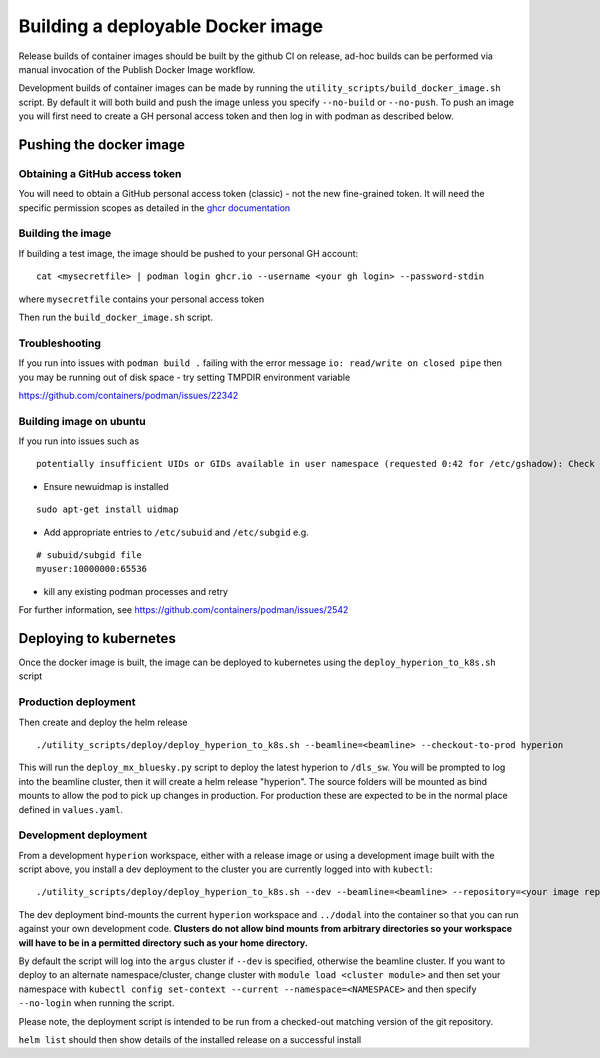 Building a deployable Docker image
==================================

Release builds of container images should be built by the github CI on release, ad-hoc builds can be performed via
manual invocation of the Publish Docker Image workflow.

Development builds of container images can be made by running the ``utility_scripts/build_docker_image.sh`` script.
By default it will both build and push the image unless you specify ``--no-build`` or ``--no-push``. To push an image
you will first need to create a GH personal access token and then log in with podman as described below.

Pushing the docker image
------------------------

Obtaining a GitHub access token
~~~~~~~~~~~~~~~~~~~~~~~~~~~~~~~

You will need to obtain a GitHub personal access token (classic) - not the new fine-grained token.
It will need the specific permission scopes as detailed in the `ghcr documentation <https://docs.github.com/en/packages/working-with-a-github-packages-registry/working-with-the-container-registry#authenticating-with-a-personal-access-token-classic>`_

Building the image
~~~~~~~~~~~~~~~~~~

If building a test image, the image should be pushed to your personal GH account:

::

    cat <mysecretfile> | podman login ghcr.io --username <your gh login> --password-stdin

where ``mysecretfile`` contains your personal access token

Then run the ``build_docker_image.sh`` script.

Troubleshooting
~~~~~~~~~~~~~~~

If you run into issues with ``podman build .`` failing with the error message
``io: read/write on closed pipe`` then you may be running out of disk space - try setting TMPDIR environment variable

https://github.com/containers/podman/issues/22342

Building image on ubuntu
~~~~~~~~~~~~~~~~~~~~~~~~

If you run into issues such as

::

    potentially insufficient UIDs or GIDs available in user namespace (requested 0:42 for /etc/gshadow): Check /etc/subuid and /etc/subgid: lchown /etc/gshadow: invalid argument

* Ensure newuidmap is installed

::

    sudo apt-get install uidmap

* Add appropriate entries to ``/etc/subuid`` and ``/etc/subgid`` e.g.

::

    # subuid/subgid file
    myuser:10000000:65536

* kill any existing podman processes and retry

For further information, see https://github.com/containers/podman/issues/2542


Deploying to kubernetes
-----------------------

Once the docker image is built, the image can be deployed to kubernetes using the ``deploy_hyperion_to_k8s.sh`` script

Production deployment
~~~~~~~~~~~~~~~~~~~~~

Then create and deploy the helm release

::

    ./utility_scripts/deploy/deploy_hyperion_to_k8s.sh --beamline=<beamline> --checkout-to-prod hyperion

This will run the ``deploy_mx_bluesky.py`` script to deploy the latest hyperion to ``/dls_sw``.
You will be prompted to log into the beamline cluster, then it will create a helm release "hyperion".
The source folders will be mounted as bind mounts to allow the pod to pick up changes in production.
For production these are expected to be in the normal place defined in ``values.yaml``.

Development deployment
~~~~~~~~~~~~~~~~~~~~~~

From a development ``hyperion`` workspace, either with a release image or using a development image built with the
script
above, you install a dev deployment to the cluster you are currently logged into with ``kubectl``:

::

    ./utility_scripts/deploy/deploy_hyperion_to_k8s.sh --dev --beamline=<beamline> --repository=<your image repo> hyperion-test


The dev deployment bind-mounts the current ``hyperion`` workspace and ``../dodal`` into the container so that you can
run against your own development code. **Clusters do not allow bind mounts from arbitrary directories so
your workspace will have to be in a permitted directory such as your home directory.**

By default the script will log into the ``argus`` cluster if ``--dev`` is specified, otherwise the beamline cluster.
If you want to deploy to an alternate namespace/cluster, change cluster with ``module load <cluster module>``
and then set your namespace with ``kubectl config set-context --current --namespace=<NAMESPACE>`` and then
specify ``--no-login`` when running the script.

Please note, the deployment script is intended to be run from a checked-out matching version of the git repository.

``helm list`` should then show details of the installed release on a successful install
